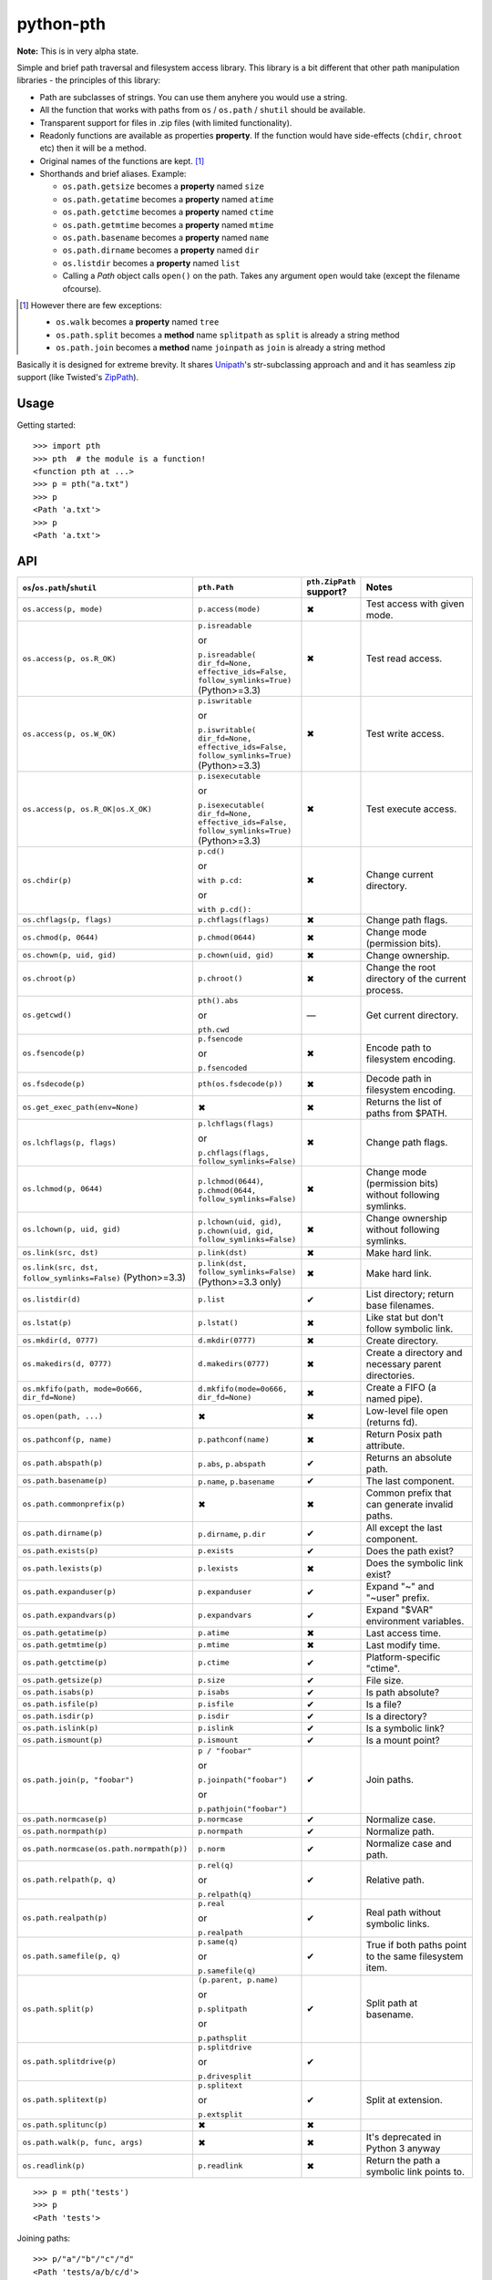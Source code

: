 ==========================
        python-pth
==========================

.. image:: http://img.shields.io/travis/ionelmc/python-pth/master.png
    :alt: Travis-CI Build Status
    :target: https://travis-ci.org/ionelmc/python-pth

.. image:: https://ci.appveyor.com/api/projects/status/49hd684jo3y461oo/branch/master
    :alt: AppVeyor Build Status
    :target: https://ci.appveyor.com/project/ionelmc/python-pth

.. image:: http://img.shields.io/coveralls/ionelmc/python-pth/master.png
    :alt: Coverage Status
    :target: https://coveralls.io/r/ionelmc/python-pth

.. image:: http://img.shields.io/pypi/v/pth.png
    :alt: PYPI Package
    :target: https://pypi.python.org/pypi/pth

.. image:: http://img.shields.io/pypi/dm/pth.png
    :alt: PYPI Package
    :target: https://pypi.python.org/pypi/pth

**Note:** This is in very alpha state.

Simple and brief path traversal and filesystem access library. This library is a bit different that other path
manipulation libraries - the principles of this library:

* Path are subclasses of strings. You can use them anyhere you would use a string.
* All the function that works with paths from ``os`` / ``os.path`` / ``shutil`` should be available.
* Transparent support for files in .zip files (with limited functionality).
* Readonly functions are available as properties **property**. If the function would have side-effects (``chdir``,
  ``chroot`` etc) then it will be a method.
* Original names of the functions are kept. [1]_
* Shorthands and brief aliases. Example:

  * ``os.path.getsize`` becomes a **property** named ``size``
  * ``os.path.getatime`` becomes a **property** named ``atime``
  * ``os.path.getctime`` becomes a **property** named ``ctime``
  * ``os.path.getmtime`` becomes a **property** named ``mtime``
  * ``os.path.basename`` becomes a **property** named ``name``
  * ``os.path.dirname`` becomes a **property** named ``dir``
  * ``os.listdir`` becomes a **property** named ``list``

  * Calling a *Path* object calls ``open()`` on the path. Takes any argument ``open`` would take (except the filename
    ofcourse).

.. [1]

  However there are few exceptions:

  * ``os.walk`` becomes a **property** named ``tree``
  * ``os.path.split`` becomes a **method** name ``splitpath`` as ``split`` is already a string method
  * ``os.path.join`` becomes a **method** name ``joinpath`` as ``join`` is already a string method


Basically it is designed for extreme brevity. It shares `Unipath <https://pypi.python.org/pypi/Unipath/>`_'s
str-subclassing approach and and it has seamless zip support (like Twisted's `ZipPath
<http://twistedmatrix.com/trac/browser/trunk/twisted/python/zippath.py>`_).

Usage
-----

Getting started::

    >>> import pth
    >>> pth  # the module is a function!
    <function pth at ...>
    >>> p = pth("a.txt")
    >>> p
    <Path 'a.txt'>
    >>> p
    <Path 'a.txt'>


API
---

.. list-table::
    :header-rows: 1
    :widths: 10 10 10 70

    +   - ``os``/``os.path``/``shutil``
        - ``pth.Path``
        - ``pth.ZipPath`` support?
        - Notes
    +   - ``os.access(p, mode)``
        - ``p.access(mode)``
        - ✖
        - Test access with given mode.
    +   - ``os.access(p, os.R_OK)``
        - ``p.isreadable``

          or

          ``p.isreadable(
          dir_fd=None, effective_ids=False, follow_symlinks=True)`` (Python>=3.3)
        - ✖
        - Test read access.
    +   - ``os.access(p, os.W_OK)``
        - ``p.iswritable``

          or

          ``p.iswritable(
          dir_fd=None, effective_ids=False, follow_symlinks=True)`` (Python>=3.3)
        - ✖
        - Test write access.
    +   - ``os.access(p, os.R_OK|os.X_OK)``
        - ``p.isexecutable``

          or

          ``p.isexecutable(
          dir_fd=None, effective_ids=False, follow_symlinks=True)`` (Python>=3.3)
        - ✖
        - Test execute access.
    +   - ``os.chdir(p)``
        - ``p.cd()``

          or

          ``with p.cd:``

          or

          ``with p.cd():``
        - ✖
        - Change current directory.
    +   - ``os.chflags(p, flags)``
        - ``p.chflags(flags)``
        - ✖
        - Change path flags.
    +   - ``os.chmod(p, 0644)``
        - ``p.chmod(0644)``
        - ✖
        - Change mode (permission bits).
    +   - ``os.chown(p, uid, gid)``
        - ``p.chown(uid, gid)``
        - ✖
        - Change ownership.
    +   - ``os.chroot(p)``
        - ``p.chroot()``
        - ✖
        - Change the root directory of the current process.
    +   - ``os.getcwd()``
        - ``pth().abs``

          or

          ``pth.cwd``
        - ―
        - Get current directory.
    +   - ``os.fsencode(p)``
        - ``p.fsencode``

          or

          ``p.fsencoded``
        - ✖
        - Encode path to filesystem encoding.
    +   - ``os.fsdecode(p)``
        - ``pth(os.fsdecode(p))``
        - ✖
        - Decode path in filesystem encoding.
    +   - ``os.get_exec_path(env=None)``
        - ✖
        - ✖
        - Returns the list of paths from $PATH.
    +   - ``os.lchflags(p, flags)``
        - ``p.lchflags(flags)``

          or

          ``p.chflags(flags, follow_symlinks=False)``
        - ✖
        - Change path flags.
    +   - ``os.lchmod(p, 0644)``
        - ``p.lchmod(0644)``, ``p.chmod(0644, follow_symlinks=False)``
        - ✖
        - Change mode (permission bits) without following symlinks.
    +   - ``os.lchown(p, uid, gid)``
        - ``p.lchown(uid, gid)``, ``p.chown(uid, gid, follow_symlinks=False)``
        - ✖
        - Change ownership without following symlinks.
    +   - ``os.link(src, dst)``
        - ``p.link(dst)``
        - ✖
        - Make hard link.
    +   - ``os.link(src, dst, follow_symlinks=False)`` (Python>=3.3)
        - ``p.link(dst, follow_symlinks=False)`` (Python>=3.3 only)
        - ✖
        - Make hard link.
    +   - ``os.listdir(d)``
        - ``p.list``
        - ✔
        - List directory; return base filenames.
    +   - ``os.lstat(p)``
        - ``p.lstat()``
        - ✖
        - Like stat but don't follow symbolic link.
    +   - ``os.mkdir(d, 0777)``
        - ``d.mkdir(0777)``
        - ✖
        - Create directory.
    +   - ``os.makedirs(d, 0777)``
        - ``d.makedirs(0777)``
        - ✖
        - Create a directory and necessary parent directories.
    +   - ``os.mkfifo(path, mode=0o666, dir_fd=None)``
        - ``d.mkfifo(mode=0o666, dir_fd=None)``
        - ✖
        - Create a FIFO (a named pipe).
    +   - ``os.open(path, ...)``
        - ✖
        - ✖
        - Low-level file open (returns fd).
    +   - ``os.pathconf(p, name)``
        - ``p.pathconf(name)``
        - ✖
        - Return Posix path attribute.
    +   - ``os.path.abspath(p)``
        - ``p.abs``, ``p.abspath``
        - ✔
        - Returns an absolute path.
    +   - ``os.path.basename(p)``
        - ``p.name``, ``p.basename``
        - ✔
        - The last component.
    +   - ``os.path.commonprefix(p)``
        - ✖
        - ✖
        - Common prefix that can generate invalid paths.
    +   - ``os.path.dirname(p)``
        - ``p.dirname``, ``p.dir``
        - ✔
        - All except the last component.
    +   - ``os.path.exists(p)``
        - ``p.exists``
        - ✔
        - Does the path exist?
    +   - ``os.path.lexists(p)``
        - ``p.lexists``
        - ✖
        - Does the symbolic link exist?
    +   - ``os.path.expanduser(p)``
        - ``p.expanduser``
        - ✔
        - Expand "~" and "~user" prefix.
    +   - ``os.path.expandvars(p)``
        - ``p.expandvars``
        - ✔
        - Expand "$VAR" environment variables.
    +   - ``os.path.getatime(p)``
        - ``p.atime``
        - ✖
        - Last access time.
    +   - ``os.path.getmtime(p)``
        - ``p.mtime``
        - ✖
        - Last modify time.
    +   - ``os.path.getctime(p)``
        - ``p.ctime``
        - ✔
        - Platform-specific "ctime".
    +   - ``os.path.getsize(p)``
        - ``p.size``
        - ✔
        - File size.
    +   - ``os.path.isabs(p)``
        - ``p.isabs``
        - ✔
        - Is path absolute?
    +   - ``os.path.isfile(p)``
        - ``p.isfile``
        - ✔
        - Is a file?
    +   - ``os.path.isdir(p)``
        - ``p.isdir``
        - ✔
        - Is a directory?
    +   - ``os.path.islink(p)``
        - ``p.islink``
        - ✔
        - Is a symbolic link?
    +   - ``os.path.ismount(p)``
        - ``p.ismount``
        - ✔
        - Is a mount point?
    +   - ``os.path.join(p, "foobar")``
        - ``p / "foobar"``

          or

          ``p.joinpath("foobar")``

          or

          ``p.pathjoin("foobar")``
        - ✔
        - Join paths.
    +   - ``os.path.normcase(p)``
        - ``p.normcase``
        - ✔
        - Normalize case.
    +   - ``os.path.normpath(p)``
        - ``p.normpath``
        - ✔
        - Normalize path.
    +   - ``os.path.normcase(os.path.normpath(p))``
        - ``p.norm``
        - ✔
        - Normalize case and path.
    +   - ``os.path.relpath(p, q)``
        - ``p.rel(q)``

          or

          ``p.relpath(q)``
        - ✔
        - Relative path.
    +   - ``os.path.realpath(p)``
        - ``p.real``

          or

          ``p.realpath``
        - ✔
        - Real path without symbolic links.
    +   - ``os.path.samefile(p, q)``
        - ``p.same(q)``

          or

          ``p.samefile(q)``
        - ✔
        - True if both paths point to the same filesystem item.
    +   - ``os.path.split(p)``
        - ``(p.parent, p.name)``

          or

          ``p.splitpath``

          or

          ``p.pathsplit``
        - ✔
        - Split path at basename.
    +   - ``os.path.splitdrive(p)``
        - ``p.splitdrive``

          or

          ``p.drivesplit``
        - ✔
        -
    +   - ``os.path.splitext(p)``
        - ``p.splitext``

          or

          ``p.extsplit``
        - ✔
        - Split at extension.
    +   - ``os.path.splitunc(p)``
        - ✖
        - ✖
        -
    +   - ``os.path.walk(p, func, args)``
        - ✖
        - ✖
        - It's deprecated in Python 3 anyway
    +   - ``os.readlink(p)``
        - ``p.readlink``
        - ✖
        - Return the path a symbolic link points to.


..  -   - ``os.remove(f)``
        - ``f.remove()``
        - ``fsf.remove()``
        - ?
        - ?
        - Delete file.
    +   - ``os.removedirs(d)``
        - ``d.removedirs()``
        - ``fsd.rmdir(True)``
        - ?
        - ?
        - Remove empty directory and all its empty ancestors.
    +   - ``os.rename(src, dst)``
        - ``p.rename(dst)``
        - ``fsp.rename(dst)``
        - ?
        - ?
        - Rename a file or directory atomically (must be on same device).
    +   - ``os.renames(src, dst)``
        - ``p.renames(dst)``
        - ``fsp.rename(dst, True)``
        - ?
        - ?
        - Combines os.rename, os.makedirs, and os.removedirs.
    +   - ``os.rmdir(d)``
        - ``d.rmdir()``
        - ``fsd.rmdir()``
        - ?
        - ?
        - Delete empty directory.
    +   - ``os.stat(p)``
        - ``p.stat()``
        - ``fsp.stat()``
        - ?
        - ?
        - Return a "stat" object.
    +   - ``os.statvfs(p)``
        - ``p.statvfs()``
        - ``fsp.statvfs()``
        - ?
        - ?
        - Return a "statvfs" object.
    +   - ``os.symlink(src, dst)``
        - ``p.symlink(dst)``
        - ``fsp.write_link(link_text)``
        - ?
        - ?
        - Create a symbolic link. ("write_link" argument order is opposite from Python's!)
    +   - ``os.tempnam(...)``
        - ―
        - ―
        - ?
        - ?
        -
    +   - ``os.unlink(f)``
        - ``f.unlink()``
        - ―
        - ?
        - ?
        - Same as .remove().


    +   - ``os.walk(p)``
        - ``p.tree``
        - ✔
        - Recursively yield files and directories.



    +   - ``os.utime(p, times)``
        - ``p.utime(times)``
        - ``fsp.set_times(mtime, atime)``
        - ?
        - ?
        - Set access/modification times.
    +   - ``os.walk(...)``
        - ―
        - ―
        - ?
        - ?
        -
    +   - ``shutil.copyfile(src, dst)``
        - ``f.copyfile(dst)``
        - ``fsf.copy(dst, ...)``
        - ?
        - ?
        - Copy file.  Unipath method is more than copyfile but less than copy2.
    +   - ``shutil.copyfileobj(...)``
        - ―
        - ―
        - ?
        - ?
        -
    +   - ``shutil.copymode(src, dst)``
        - ``p.copymode(dst)``
        - ``fsp.copy_stat(dst, ...)``
        - ?
        - ?
        - Copy permission bits only.
    +   - ``shutil.copystat(src, dst)``
        - ``p.copystat(dst)``
        - ``fsp.copy_stat(dst, ...)``
        - ?
        - ?
        - Copy stat bits.
    +   - ``shutil.copy(src, dst)``
        - ``f.copy(dst)``
        - ―
        - ?
        - ?
        - High-level copy a la Unix "cp".
    +   - ``shutil.copy2(src, dst)``
        - ``f.copy2(dst)``
        - ―
        - ?
        - ?
        - High-level copy a la Unix "cp -p".
    +   - ``shutil.copytree(...)``
        - ``d.copytree(...)``
        - ``fsp.copy_tree(...)``
        - ?
        - ?
        - Copy directory tree.  (Not implemented in Unipath 0.1.0.)
    +   - ``shutil.rmtree(...)``
        - ``d.rmtree(...)``
        - ``fsp.rmtree(...)``
        - ?
        - ?
        - Recursively delete directory tree.  (Unipath has enhancements.)
    +   - ``shutil.move(src, dst)``
        - ``p.move(dst)``
        - ``fsp.move(dst)``
        - ?
        - ?
        - Recursively move a file or directory, using os.rename() if possible.
    +   - ``A + B``
        - ``A + B``
        - ``A + B``
        - ?
        - ?
        - Concatenate paths.


    +   - ―
        - ``p.stripext()``
        - ―
        - ?
        - ?
        - Strip final extension.
    +   - ―
        - ``p.uncshare``
        - ―
        - ?
        - ?
        -
    +   - ―
        - ``p.splitall()``
        - ``p.components()``
        - ?
        - ?
        - List of path components. (Unipath has special first element.)
    +   - ―
        - ``p.relpath()``
        - ``fsp.relative()``
        - ?
        - ?
        - Relative path to current directory.
    +   - ―
        - ``p.relpathto(dst)``
        - ``fsp.rel_path_to(dst)``
        - ?
        - ?
        - Relative path to 'dst'.
    +   - ―
        - ``d.listdir()``
        - ``fsd.listdir()``
        - ?
        - ?
        - List directory, return paths.
    +   - ―
        - ``d.files()``
        - ``fsd.listdir(filter=FILES)``
        - ?
        - ?
        - List files in directory, return paths.
    +   - ―
        - ``d.dirs()``
        - ``fsd.listdir(filter=DIRS)``
        - ?
        - ?
        - List subdirectories, return paths.
    +   - ―
        - ``d.walk(...)``
        - ``fsd.walk(...)``
        - ?
        - ?
        - Recursively yield files and directories.
    +   - ―
        - ``d.walkfiles(...)``
        - ``fsd.walk(filter=FILES)``
        - ?
        - ?
        - Recursively yield files.
    +   - ―
        - ``d.walkdirs(...)``
        - ``fsd.walk(filter=DIRS)``
        - ?
        - ?
        - Recursively yield directories.
    +   - ―
        - ``p.fnmatch(pattern)``
        - ―
        - ?
        - ?
        - True if self.name matches glob pattern.
    +   - ―
        - ``p.glob(pattern)``
        - ―
        - ?
        - ?
        - Advanced globbing.
    +   - ―
        - ``f.open(mode)``
        - ―
        - ?
        - ?
        - Return open file object.
    +   - ―
        - ``f.bytes()``
        - ``fsf.read_file("rb")``
        - ?
        - ?
        - Return file contents in binary mode.
    +   - ―
        - ``f.write_bytes()``
        - ``fsf.write_file(content, "wb")``
        - ?
        - ?
        - Replace file contents in binary mode.
    +   - ―
        - ``f.text(...)``
        - ``fsf.read_file()``
        - ?
        - ?
        - Return file content. (Encoding args not implemented yet.)
    +   - ―
        - ``f.write_text(...)``
        - ``fsf.write_file(content)``
        - ?
        - ?
        - Replace file content.
    +   - ―
        - ``f.lines(...)``
        - ―
        - ?
        - ?
        - Return list of lines in file.
    +   - ―
        - ``f.write_lines(...)``
        - ―
        - ?
        - ?
        - Write list of lines to file.
    +   - ―
        - ``f.read_md5()``
        - ―
        - ?
        - ?
        - Calculate MD5 hash of file.
    +   - ―
        - ``p.owner``
        - ―
        - ?
        - ?
        - Advanded "get owner" operation.
    +   - ―
        - ``p.readlinkabs()``
        - ―
        - ?
        - ?
        - Return the path this symlink points to, converting to absolute path.


::

    >>> p = pth('tests')
    >>> p
    <Path 'tests'>

Joining paths::

    >>> p/"a"/"b"/"c"/"d"
    <Path 'tests/a/b/c/d'>

    >>> p/"/root"
    <Path '/root'>

Properties::

    >>> p.abspath
    <Path '/.../tests'>

    >>> p2 = p/'b.txt'
    >>> p2
    <Path 'tests/b.txt'>

    >>> p.exists
    True

    >>> p2.isfile
    True

    >>> p2()
    <...'tests/b.txt'...mode...'r'...>

    >>> pth('bogus-doesnt-exist')()
    Traceback (most recent call last):
      ...
    pth.PathMustBeFile: [Errno 2] No such file or directory: ...

Looping over children, including files in .zip files::

    >>> for i in sorted([i for i in p.tree]): print(i)
    tests/a
    tests/a/a.txt
    tests/b.txt
    tests/test.zip
    tests/test.zip/1
    tests/test.zip/1/1.txt
    tests/test.zip/B.TXT
    tests/test.zip/a.txt

    >>> for i in sorted([i for i in p.files]): print(i)
    tests/b.txt

    >>> for i in sorted([i for i in p.dirs]): print(i)
    tests/a
    tests/test.zip

    >>> for i in sorted([i for i in p.list]): print(i)
    tests/a
    tests/b.txt
    tests/test.zip

    >>> list(pth('bogus-doesnt-exist').tree)
    Traceback (most recent call last):
      ...
    pth.PathMustBeDirectory: <Path 'bogus-doesnt-exist'> is not a directory nor a zip !


Trying to access inexisting property::

    >>> p.bogus
    Traceback (most recent call last):
    ...
    AttributeError: 'Path' object has no attribute 'bogus'

Automatic wrapping of zips::

    >>> p/'test.zip'
    <ZipPath 'tests/test.zip' / ''>

Other properties::

    >>> p.abspath
    <Path '/.../tests'>

    >>> p.abs
    <Path '/.../tests'>

    >>> p.basename
    <Path 'tests'>

    >>> p.abs.basename
    <Path 'tests'>

    >>> p.name
    <Path 'tests'>

    >>> p.dirname
    <Path ''>

    >>> p.dir
    <Path ''>

    >>> p.exists
    True

    >>> pth('~root').expanduser
    <Path '/root'>

    >>> pth('~/stuff').expanduser
    <Path '/home/.../stuff'>

    >>> p.expandvars
    <Path 'tests'>

    >>> type(p.atime)
    <... 'float'>

    >>> type(p.ctime)
    <... 'float'>

    >>> type(p.size)
    <... 'int'>

    >>> p.isabs
    False

    >>> p.abs.isabs
    True

    >>> p.isdir
    True

    >>> p.isfile
    False

    >>> p.islink
    False

    >>> p.ismount
    False

    >>> p.lexists
    True

    >>> p.normcase
    <Path 'tests'>

    >>> p.normpath
    <Path 'tests'>

    >>> p.realpath
    <Path '/.../tests'>

    >>> p.splitpath
    (<Path ''>, <Path 'tests'>)

    >>> pth('a/b/c/d').splitpath
    (<Path 'a/b/c'>, <Path 'd'>)

    >>> pth('a/b/c/d').parts
    [<Path 'a'>, <Path 'b'>, <Path 'c'>, <Path 'd'>]

    >>> pth('/a/b/c/d').parts
    [<Path '/'>, <Path 'a'>, <Path 'b'>, <Path 'c'>, <Path 'd'>]

    >>> pth(*pth('/a/b/c/d').parts)
    <Path '/a/b/c/d'>

    >>> p.splitdrive
    ('', <Path 'tests'>)

    >>> p.drive
    ''

    >>> [i for i in (p/'xxx').tree]
    Traceback (most recent call last):
    ...
    pth.PathMustBeDirectory: <Path 'tests/xxx'> is not a directory nor a zip !

    >>> (p/'xxx').isfile
    False

    >>> (p/'xxx')()
    Traceback (most recent call last):
    ...
    pth.PathMustBeFile: ... 2...

    >>> p()
    Traceback (most recent call last):
    ...
    pth.PathMustBeFile: <Path 'tests'> is not a file !

    >>> pth('a.txt').splitext
    (<Path 'a'>, '.txt')

    >>> pth('a.txt').ext
    '.txt'


Zip stuff::

    >>> z = pth('tests/test.zip')
    >>> z
    <ZipPath 'tests/test.zip' / ''>

    >>> z.abspath
    <ZipPath '/.../tests/test.zip' / ''>

    >>> z.abs
    <ZipPath '/.../tests/test.zip' / ''>

    >>> z.basename # transforms in normal path cauze zip is not accessible in current dir
    <Path 'test.zip'>

    >>> z.abs.basename # transforms in normal path cauze zip is not accessible in current dir
    <Path 'test.zip'>

    >>> import os
    >>> os.chdir('tests')
    >>> z.basename
    <ZipPath 'test.zip' / ''>
    >>> z.name
    <ZipPath 'test.zip' / ''>
    >>> os.chdir('..')

    >>> z.dirname
    <Path 'tests'>

    >>> z.abs.dirname
    <Path '/.../tests'>

    >>> z.dir
    <Path 'tests'>

    >>> z.exists
    True

    >>> pth('~root').expanduser
    <Path '/root'>

    >>> pth('~/stuff').expanduser
    <Path '/home/.../stuff'>

    >>> z.expandvars
    <ZipPath 'tests/test.zip' / ''>

    >>> type(z.atime)
    Traceback (most recent call last):
    ...
    AttributeError: Not available here.

    >>> type(z.ctime)
    <... 'float'>

    >>> type(z.size)
    <... 'int'>

    >>> z.isabs
    False

    >>> z.abs.isabs
    True

    >>> z.isdir
    True

    >>> z.isfile
    False

    >>> z.islink
    False

    >>> z.ismount
    False

    >>> z.lexists
    Traceback (most recent call last):
    ...
    AttributeError: Not available here.

    >>> for i in z.tree: print((str(i), repr(i)))
    ('tests/test.zip/1',...... "<ZipPath 'tests/test.zip' / '1/'>")
    ('tests/test.zip/1/1.txt', "<ZipPath 'tests/test.zip' / '1/1.txt'>")
    ('tests/test.zip/B.TXT',..."<ZipPath 'tests/test.zip' / 'B.TXT'>")
    ('tests/test.zip/a.txt',..."<ZipPath 'tests/test.zip' / 'a.txt'>")

    >>> for i in z.files: print((str(i), repr(i)))
    ('tests/test.zip/B.TXT',..."<ZipPath 'tests/test.zip' / 'B.TXT'>")
    ('tests/test.zip/a.txt',..."<ZipPath 'tests/test.zip' / 'a.txt'>")

    >>> for i in z.dirs: print((str(i), repr(i)))
    ('tests/test.zip/1',...... "<ZipPath 'tests/test.zip' / '1/'>")

    >>> for i in z.list: print((str(i), repr(i)))
    ('tests/test.zip/1',...... "<ZipPath 'tests/test.zip' / '1/'>")
    ('tests/test.zip/B.TXT',..."<ZipPath 'tests/test.zip' / 'B.TXT'>")
    ('tests/test.zip/a.txt',..."<ZipPath 'tests/test.zip' / 'a.txt'>")

    >>> (z/'B.TXT')
    <ZipPath 'tests/test.zip' / 'B.TXT'>

    >>> str(z/'B.TXT')
    'tests/test.zip/B.TXT'

    >>> (z/'B.TXT').dirname
    <ZipPath 'tests/test.zip' / ''>

    >>> (z/'B.TXT').rel(z)
    <Path 'B.TXT'>

    >>> z.rel(z/'B.TXT')
    <Path '..'>

    >>> (z/'B.TXT').exists
    True

    >>> (z/'B.TXT').normcase
    <ZipPath 'tests/test.zip' / 'B.TXT'>

    >>> (z/'B.TXT').normpath
    <ZipPath 'tests/test.zip' / 'B.TXT'>

    >>> (z/'B.TXT').name
    <Path 'B.TXT'>

    >>> (z/'B.TXT').name
    <Path 'B.TXT'>

    >>> z.normcase
    <ZipPath 'tests/test.zip' / ''>

    >>> z.normpath
    <ZipPath 'tests/test.zip' / ''>

    >>> z.realpath
    <ZipPath '/.../tests/test.zip' / ''>

    >>> z.splitpath
    (<Path 'tests'>, <Path 'test.zip'>)

    >>> z.splitdrive
    ('', <ZipPath 'tests/test.zip' / ''>)

    >>> z.drive
    ''

    >>> pth('a.txt').splitext
    (<Path 'a'>, '.txt')

    >>> pth('a.txt').ext
    '.txt'

Working with files in a .zip::

    >>> p = z/'B.TXT'
    >>> p.abspath
    <ZipPath '/.../tests/test.zip' / 'B.TXT'>

    >>> p.abs
    <ZipPath '/.../tests/test.zip' / 'B.TXT'>

    >>> p.basename
    <Path 'B.TXT'>

    >>> p.abs.basename
    <Path 'B.TXT'>

    >>> p.name
    <Path 'B.TXT'>

    >>> p.dirname
    <ZipPath 'tests/test.zip' / ''>

    >>> p.dir
    <ZipPath 'tests/test.zip' / ''>

    >>> p.exists
    True

    >>> type(p.atime)
    Traceback (most recent call last):
    ...
    AttributeError: Not available here.

    >>> type(p.ctime)
    <... 'float'>

    >>> type(p.size)
    <... 'int'>

    >>> p.isabs
    False

    >>> p.abs.isabs
    True

    >>> p.isdir
    False

    >>> p.isfile
    True

    >>> p.islink
    False

    >>> p.ismount
    False

    >>> p.lexists
    Traceback (most recent call last):
    ...
    AttributeError: Not available here.

    >>> p.normcase
    <ZipPath 'tests/test.zip' / 'B.TXT'>

    >>> p.normpath
    <ZipPath 'tests/test.zip' / 'B.TXT'>

    >>> p.realpath
    <ZipPath '/.../tests/test.zip' / 'B.TXT'>

    >>> p.splitpath
    (<ZipPath 'tests/test.zip' / ''>, <Path 'B.TXT'>)

    >>> pth.ZipPath.from_string('tests/test.zip/1/1.txt')
    <ZipPath 'tests/test.zip' / '1/1.txt'>

    >>> p.splitdrive
    ('', <ZipPath 'tests/test.zip' / 'B.TXT'>)

    >>> p.drive
    ''

    >>> p.splitext
    (<ZipPath 'tests/test.zip' / 'B'>, '.TXT')

    >>> p.ext
    '.TXT'

    >>> p.joinpath('tete')
    <ZipPath 'tests/test.zip' / 'B.TXT/tete'>

    >>> p.joinpath('tete').exists
    False

    >>> p.joinpath('tete').isdir
    False

    >>> p.joinpath('tete').isfile
    False

    >>> p.joinpath('tete').ctime
    Traceback (most recent call last):
    ...
    pth.PathDoesNotExist: "There is no item named 'B.TXT/tete' in the archive"

    >>> p.joinpath('tete').size
    Traceback (most recent call last):
    ...
    pth.PathDoesNotExist: "There is no item named 'B.TXT/tete' in the archive"

    >>> p.relpath('tests')
    <Path 'test.zip/B.TXT'>

    >>> p.joinpath('tete')('rb')
    Traceback (most recent call last):
    ...
    pth.PathMustBeFile: <ZipPath 'tests/test.zip' / 'B.TXT/tete'> is not a file !

    >>> p('r')
    <zipfile.ZipExtFile ...>

    >>> [i for i in p.tree]
    Traceback (most recent call last):
    ...
    pth.PathMustBeDirectory: <ZipPath 'tests/test.zip' / 'B.TXT'> is not a directory !

    >>> z('rb')
    Traceback (most recent call last):
    ...
    pth.PathMustBeFile: <ZipPath 'tests/test.zip' / ''> is not a file !

Iterating though the contents of the zip::

    >>> [i for i in z.tree]
    [<ZipPath 'tests/test.zip' / '1/'>, <ZipPath 'tests/test.zip' / '1/1.txt'>, <ZipPath 'tests/test.zip' / 'B.TXT'>, <ZipPath 'tests/test.zip' / 'a.txt'>]

    >>> [i for i in z.files]
    [<ZipPath 'tests/test.zip' / 'B.TXT'>, <ZipPath 'tests/test.zip' / 'a.txt'>]

    >>> [i for i in z.dirs]
    [<ZipPath 'tests/test.zip' / '1/'>]

Note that there's this inconsistency with joining absolute paths::

    >>> z/pth('/root')
    <Path '/root'>

Vs::

    >>> z/'/root'
    <ZipPath 'tests/test.zip' / '/root'>

TODO: Make this nicer.

::

    >>> pth.ZipPath('tests', '', '')
    <Path 'tests'>

    >>> pth.ZipPath.from_string('/bogus/path/to/stuff/bla/bla/bla')
    <Path '/bogus/path/to/stuff/bla/bla/bla'>

    >>> pth.ZipPath.from_string('bogus')
    <Path 'bogus'>

    >>> pth.ZipPath.from_string('tests/test.zip/bogus/path/to/stuff/bla/bla/bla')
    <ZipPath 'tests/test.zip' / 'bogus/path/to/stuff/bla/bla/bla'>

    >>> pth.ZipPath.from_string('tests/1/bogus/path/to/stuff/bla/bla/bla')
    <Path 'tests/1/bogus/path/to/stuff/bla/bla/bla'>

    >>> pth.ZipPath.from_string('tests')
    <Path 'tests'>

    >>> pth.ZipPath.from_string('tests/bogus')
    <Path 'tests/bogus'>

And there's a *temporary path*::

    >>> t = pth.TempPath()
    >>> t
    <TempPath '/tmp/...'>

    >>> with t:
    ...     with (t/"booo.txt")('w+') as f:
    ...         _ = f.write("test")
    ...     print([i for i in t.tree])
    [<Path '/tmp/.../booo.txt'>]

    >>> t.exists
    False

